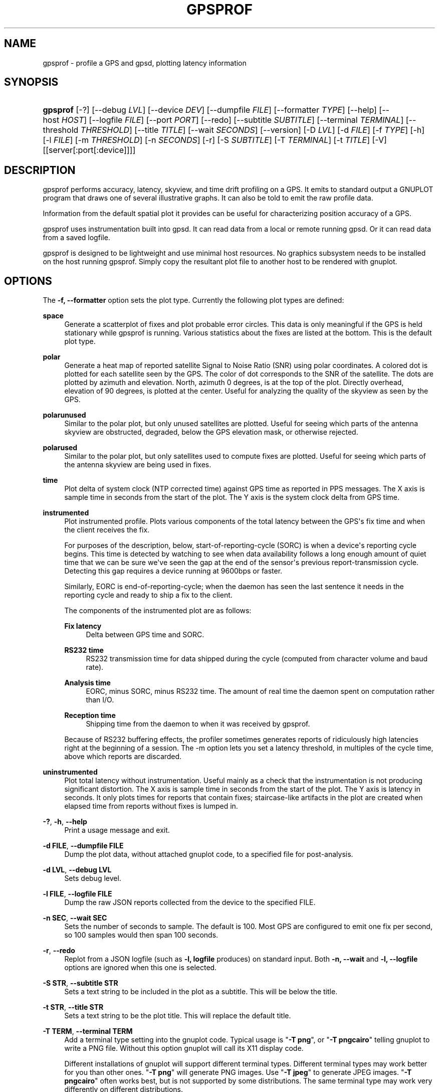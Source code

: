 '\" t
.\"     Title: gpsprof
.\"    Author: [see the "AUTHOR" section]
.\" Generator: DocBook XSL Stylesheets vsnapshot <http://docbook.sf.net/>
.\"      Date: 6 December 2020
.\"    Manual: GPSD Documentation
.\"    Source: The GPSD Project
.\"  Language: English
.\"
.TH "GPSPROF" "1" "6 December 2020" "The GPSD Project" "GPSD Documentation"
.\" -----------------------------------------------------------------
.\" * Define some portability stuff
.\" -----------------------------------------------------------------
.\" ~~~~~~~~~~~~~~~~~~~~~~~~~~~~~~~~~~~~~~~~~~~~~~~~~~~~~~~~~~~~~~~~~
.\" http://bugs.debian.org/507673
.\" http://lists.gnu.org/archive/html/groff/2009-02/msg00013.html
.\" ~~~~~~~~~~~~~~~~~~~~~~~~~~~~~~~~~~~~~~~~~~~~~~~~~~~~~~~~~~~~~~~~~
.ie \n(.g .ds Aq \(aq
.el       .ds Aq '
.\" -----------------------------------------------------------------
.\" * set default formatting
.\" -----------------------------------------------------------------
.\" disable hyphenation
.nh
.\" disable justification (adjust text to left margin only)
.ad l
.\" -----------------------------------------------------------------
.\" * MAIN CONTENT STARTS HERE *
.\" -----------------------------------------------------------------
.SH "NAME"
gpsprof \- profile a GPS and gpsd, plotting latency information
.SH "SYNOPSIS"
.HP \w'\fBgpsprof\fR\ 'u
\fBgpsprof\fR [\-?] [\-\-debug\ \fILVL\fR] [\-\-device\ \fIDEV\fR] [\-\-dumpfile\ \fIFILE\fR] [\-\-formatter\ \fITYPE\fR] [\-\-help] [\-\-host\ \fIHOST\fR] [\-\-logfile\ \fIFILE\fR] [\-\-port\ \fIPORT\fR] [\-\-redo] [\-\-subtitle\ \fISUBTITLE\fR] [\-\-terminal\ \fITERMINAL\fR] [\-\-threshold\ \fITHRESHOLD\fR] [\-\-title\ \fITITLE\fR] [\-\-wait\ \fISECONDS\fR] [\-\-version] [\-D\ \fILVL\fR] [\-d\ \fIFILE\fR] [\-f\ \fITYPE\fR] [\-h] [\-l\ \fIFILE\fR] [\-m\ \fITHRESHOLD\fR] [\-n\ \fISECONDS\fR] [\-r] [\-S\ \fISUBTITLE\fR] [\-T\ \fITERMINAL\fR] [\-t\ \fITITLE\fR] [\-V] [[server[:port[:device]]]]
.SH "DESCRIPTION"
.PP
gpsprof
performs accuracy, latency, skyview, and time drift profiling on a GPS\&. It emits to standard output a GNUPLOT program that draws one of several illustrative graphs\&. It can also be told to emit the raw profile data\&.
.PP
Information from the default spatial plot it provides can be useful for characterizing position accuracy of a GPS\&.
.PP
gpsprof
uses instrumentation built into
gpsd\&. It can read data from a local or remote running
gpsd\&. Or it can read data from a saved logfile\&.
.PP
gpsprof
is designed to be lightweight and use minimal host resources\&. No graphics subsystem needs to be installed on the host running
gpsprof\&. Simply copy the resultant plot file to another host to be rendered with
gnuplot\&.
.SH "OPTIONS"
.PP
The
\fB\-f, \-\-formatter\fR
option sets the plot type\&. Currently the following plot types are defined:
.PP
\fBspace\fR
.RS 4
Generate a scatterplot of fixes and plot probable error circles\&. This data is only meaningful if the GPS is held stationary while
gpsprof
is running\&. Various statistics about the fixes are listed at the bottom\&. This is the default plot type\&.
.RE
.PP
\fBpolar\fR
.RS 4
Generate a heat map of reported satellite Signal to Noise Ratio (SNR) using polar coordinates\&. A colored dot is plotted for each satellite seen by the GPS\&. The color of dot corresponds to the SNR of the satellite\&. The dots are plotted by azimuth and elevation\&. North, azimuth 0 degrees, is at the top of the plot\&. Directly overhead, elevation of 90 degrees, is plotted at the center\&. Useful for analyzing the quality of the skyview as seen by the GPS\&.
.RE
.PP
\fBpolarunused\fR
.RS 4
Similar to the polar plot, but only unused satellites are plotted\&. Useful for seeing which parts of the antenna skyview are obstructed, degraded, below the GPS elevation mask, or otherwise rejected\&.
.RE
.PP
\fBpolarused\fR
.RS 4
Similar to the polar plot, but only satellites used to compute fixes are plotted\&. Useful for seeing which parts of the antenna skyview are being used in fixes\&.
.RE
.PP
\fBtime\fR
.RS 4
Plot delta of system clock (NTP corrected time) against GPS time as reported in PPS messages\&. The X axis is sample time in seconds from the start of the plot\&. The Y axis is the system clock delta from GPS time\&.
.RE
.PP
\fBinstrumented\fR
.RS 4
Plot instrumented profile\&. Plots various components of the total latency between the GPS\*(Aqs fix time and when the client receives the fix\&.
.sp
For purposes of the description, below, start\-of\-reporting\-cycle (SORC) is when a device\*(Aqs reporting cycle begins\&. This time is detected by watching to see when data availability follows a long enough amount of quiet time that we can be sure we\*(Aqve seen the gap at the end of the sensor\*(Aqs previous report\-transmission cycle\&. Detecting this gap requires a device running at 9600bps or faster\&.
.sp
Similarly, EORC is end\-of\-reporting\-cycle; when the daemon has seen the last sentence it needs in the reporting cycle and ready to ship a fix to the client\&.
.sp
The components of the instrumented plot are as follows:
.PP
\fBFix latency\fR
.RS 4
Delta between GPS time and SORC\&.
.RE
.PP
\fBRS232 time\fR
.RS 4
RS232 transmission time for data shipped during the cycle (computed from character volume and baud rate)\&.
.RE
.PP
\fBAnalysis time\fR
.RS 4
EORC, minus SORC, minus RS232 time\&. The amount of real time the daemon spent on computation rather than I/O\&.
.RE
.PP
\fBReception time\fR
.RS 4
Shipping time from the daemon to when it was received by
gpsprof\&.
.RE
.sp
Because of RS232 buffering effects, the profiler sometimes generates reports of ridiculously high latencies right at the beginning of a session\&. The \-m option lets you set a latency threshold, in multiples of the cycle time, above which reports are discarded\&.
.RE
.PP
\fBuninstrumented\fR
.RS 4
Plot total latency without instrumentation\&. Useful mainly as a check that the instrumentation is not producing significant distortion\&. The X axis is sample time in seconds from the start of the plot\&. The Y axis is latency in seconds\&. It only plots times for reports that contain fixes; staircase\-like artifacts in the plot are created when elapsed time from reports without fixes is lumped in\&.
.RE
.PP
\fB\-?\fR, \fB\-h\fR, \fB\-\-help\fR
.RS 4
Print a usage message and exit\&.
.RE
.PP
\fB\-d FILE\fR, \fB\-\-dumpfile FILE\fR
.RS 4
Dump the plot data, without attached gnuplot code, to a specified file for post\-analysis\&.
.RE
.PP
\fB\-d LVL\fR, \fB\-\-debug LVL\fR
.RS 4
Sets debug level\&.
.RE
.PP
\fB\-l FILE\fR, \fB\-\-logfile FILE\fR
.RS 4
Dump the raw JSON reports collected from the device to the specified FILE\&.
.RE
.PP
\fB\-n SEC\fR, \fB\-\-wait SEC\fR
.RS 4
Sets the number of seconds to sample\&. The default is 100\&. Most GPS are configured to emit one fix per second, so 100 samples would then span 100 seconds\&.
.RE
.PP
\fB\-r\fR, \fB\-\-redo\fR
.RS 4
Replot from a JSON logfile (such as
\fB\-l, logfile\fR
produces) on standard input\&. Both
\fB\-n, \-\-wait\fR
and
\fB\-l, \-\-logfile\fR
options are ignored when this one is selected\&.
.RE
.PP
\fB\-S STR\fR, \fB\-\-subtitle STR\fR
.RS 4
Sets a text string to be included in the plot as a subtitle\&. This will be below the title\&.
.RE
.PP
\fB\-t STR\fR, \fB\-\-title STR\fR
.RS 4
Sets a text string to be the plot title\&. This will replace the default title\&.
.RE
.PP
\fB\-T TERM\fR, \fB\-\-terminal TERM\fR
.RS 4
Add a terminal type setting into the gnuplot code\&. Typical usage is "\fB\-T png\fR", or "\fB\-T pngcairo\fR" telling gnuplot to write a PNG file\&. Without this option gnuplot will call its X11 display code\&.
.sp
Different installations of
gnuplot
will support different terminal types\&. Different terminal types may work better for you than other ones\&. "\fB\-T png\fR" will generate PNG images\&. Use "\fB\-T jpeg\fR" to generate JPEG images\&. "\fB\-T pngcairo\fR" often works best, but is not supported by some distributions\&. The same terminal type may work very differently on different distributions\&.
.sp
To see which terminal types your copy of
gnuplot
supports:
.sp
.if n \{\
.RS 4
.\}
.nf
gnuplot \-e "set terminal"
.fi
.if n \{\
.RE
.\}
.sp
.RE
.SH "SIGNALS"
.PP
Sending SIGUSR1 to a running instance causes it to write a completion message to standard error and resume processing\&. The first number in the startup message is the process ID to signal\&.
.SH "EXAMPLES"
.PP
To display the graph, use
\fBgnuplot\fR(1)\&. Thus, for example, to display the default spatial scatter plot, do this:
.sp
.if n \{\
.RS 4
.\}
.nf
gpsprof | gnuplot \-persist
.fi
.if n \{\
.RE
.\}
.PP
To generate an image file:
.sp
.if n \{\
.RS 4
.\}
.nf
gpsprof \-T png | gnuplot > image\&.png
.fi
.if n \{\
.RE
.\}
.PP
To generate a polar plot, and save the GPS data for further plots:
.sp
.if n \{\
.RS 4
.\}
.nf
gpsprof \-f polar \-T jpeg \-l polar\&.json | gnuplot > polar\&.png
.fi
.if n \{\
.RE
.\}
.sp
Then to make the matching polarused and polarunused plots and pngs from the just saved the GPS data:
.sp
.if n \{\
.RS 4
.\}
.nf
gpsprof \-f polarused \-T jpeg \-r < polar\&.json > polarused\&.plot
gnuplot < polarused\&.plot > polarused\&.png
gpsprof \-f polarunused \-T jpeg \-r < polar\&.json > polarunused\&.plot
gnuplot < polarunused\&.plot  > polarunused\&.png
.fi
.if n \{\
.RE
.\}
.sp
.SH "SEE ALSO"
.PP
\fBgpsd\fR(8),
\fBgps\fR(1),
\fBlibgps\fR(3),
\fBlibgpsmm\fR(3),
\fBgpsfake\fR(1),
\fBgpsctl\fR(1),
\fBgpscat\fR(1),
\fBgnuplot\fR(1)\&.
.SH "AUTHOR"
.PP
Eric S\&. Raymond
<esr@thyrsus\&.com>\&.
